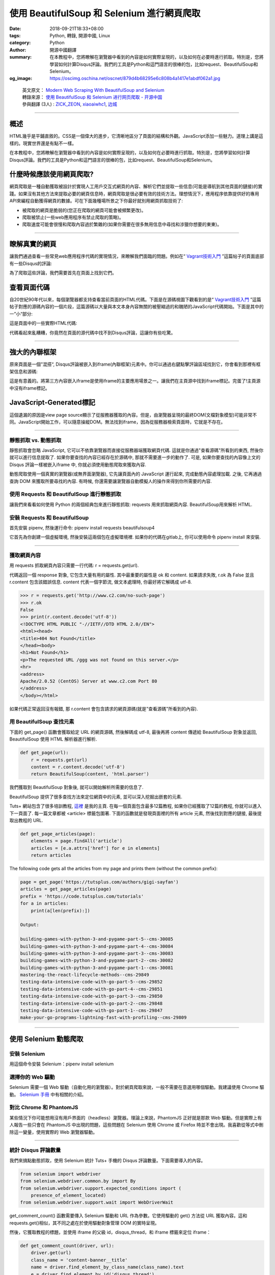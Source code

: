 使用 BeautifulSoup 和 Selenium 進行網頁爬取
###########################################

:date: 2018-09-21T18:33+08:00
:tags: Python, 轉錄, 開源中國, Linux
:category: Python
:author: 開源中國翻譯
:summary: 在本教程中，您將瞭解在瀏覽器中看到的內容是如何實際呈現的，以及如何在必要時進行抓取。特別是，您將學習如何計算Disqus評論。我們的工具是Python和這門語言的很棒的包，比如request、BeautifulSoup和Selenium。
:og_image: https://oscimg.oschina.net/oscnet/879d4b68295e6c808b4a1417e1abdf062a1.jpg

.. highlights::

  | 英文原文： `Modern Web Scraping With BeautifulSoup and Selenium`_
  | 轉錄來源： `使用 BeautifulSoup 和 Selenium 进行网页爬取 - 开源中国`_
  | 參與翻譯 (3人) : `ZICK_ZEON`_, xiaoaiwhc1_, `边城`_

----

概述
++++

HTML幾乎是平鋪直敘的。CSS是一個偉大的進步，它清晰地區分了頁面的結構和外觀。JavaScript添加一些魅力。道理上講是這樣的。現實世界還是有點不一樣。

在本教程中，您將瞭解在瀏覽器中看到的內容是如何實際呈現的，以及如何在必要時進行抓取。特別是，您將學習如何計算Disqus評論。我們的工具是Python和這門語言的很棒的包，比如request、BeautifulSoup和Selenium。


什麼時候應該使用網頁爬取?
+++++++++++++++++++++++++

網頁爬取是一種自動獲取被設計於實現人工用戶交互式網頁的內容、解析它們並提取一些信息(可能是導航到其他頁面的鏈接)的實踐。如果沒有其他方法來提取必要的網頁信息時，網頁爬取是很必要有效的技術方法。理想情況下，應用程序依靠提供好的專用API來編程自動獲得網頁的數據。可在下面幾種場所景之下你最好就別用網頁抓取技術了:

- 被爬取的網頁是脆弱的(您正在爬取的網頁可能會被頻繁更改)。
- 爬取被禁止(一些web應用程序有禁止爬取的策略)。
- 爬取速度可能會很慢和爬取內容過於繁雜的(如果你需要在很多無用信息中尋找和涉獵你想要的東東)。

----

瞭解真實的網頁
++++++++++++++

讓我們通過查看一些常見web應用程序代碼的實現情況，來瞭解我們面臨的問題。例如在“ `Vagrant技術入門`_ ”這篇帖子的頁面底部有一些Disqus的評論:

.. image:: https://oscimg.oschina.net/oscnet/879d4b68295e6c808b4a1417e1abdf062a1.jpg
   :alt: 使用 BeautifulSoup 和 Selenium 進行網頁爬取
   :align: center

為了爬取這些評論，我們需要首先在頁面上找到它們。


查看頁面代碼
++++++++++++

自20世紀90年代以來，每個瀏覽器都支持查看當前頁面的HTML代碼。下面是在源碼視圖下觀看到的是“ `Vagrant技術入門`_ ”這篇帖子對應的源碼內容的一個片段，這篇源碼以大量與本文本身內容無關的被壓縮過的和醜陋的JavaScript代碼開始。下面是其中的一”小“部分:

.. image:: https://oscimg.oschina.net/oscnet/f90d94b626069bb9009fc6f3c62f5ce7000.jpg
   :alt: 使用 BeautifulSoup 和 Selenium 進行網頁爬取
   :align: center

這是頁面中的一些實際HTML代碼:

.. image:: https://oscimg.oschina.net/oscnet/444c92812cde124c1d3414d4381f855e2e9.jpg
   :alt: 使用 BeautifulSoup 和 Selenium 進行網頁爬取
   :align: center

代碼看起來亂糟糟，你竟然在頁面的源代碼中找不到Disqus評論，這讓你有些吃驚。

----

強大的內聯框架
++++++++++++++

原來頁面是一個”混搭“, Disqus評論被嵌入到iframe(內聯框架)元素中。你可以通過右鍵點擊評論區域找到它，你會看到那裡有框架信息和源碼:

.. image:: https://oscimg.oschina.net/oscnet/3bd0f23073a40cb98a2948c448f981479ce.jpg
   :alt: 使用 BeautifulSoup 和 Selenium 進行網頁爬取
   :align: center

這是有意義的。將第三方內容嵌入iframe是使用iframe的主要應用場景之一。讓我們在主頁源中找到iframe標記。完蛋了!主頁源中沒有iframe標記。


JavaScript-Generated標記
++++++++++++++++++++++++

這個遺漏的原因是view page source顯示了從服務器獲取的內容。但是，由瀏覽器呈現的最終DOM(文檔對象模型)可能非常不同。JavaScript開始工作，可以隨意操縱DOM。無法找到iframe，因為從服務器檢索頁面時，它就是不存在。

----

靜態抓取 vs. 動態抓取
=====================

靜態抓取會忽略 JavaScript, 它可以不依靠瀏覽器而直接從服務器端獲取網頁代碼. 這就是你通過"查看源碼"所看到的東西, 然後你就可以進行信息提取了. 如果你要查找的內容已經存在於源碼中, 那就不需要進一步的動作了. 可是, 如果你要查找的內容像上文的 Disqus 評論一樣被嵌入iframe 中, 你就必須使用動態爬取來獲取內容.

動態爬取使用一個真實的瀏覽器(或無界面瀏覽器), 它先讓頁面內的 JavaScript 運行起來, 完成動態內容處理加載. 之後, 它再通過查詢 DOM 來獲取所要尋找的內容. 有時候, 你還需要讓瀏覽器自動模擬人的操作來得到你所需要的內容.

使用 Requests 和 BeautifulSoup 進行靜態抓取
===========================================

讓我們來看看如何使用 Python 的兩個經典包來進行靜態抓取: requests 用來抓取網頁內容. BeautifulSoup用來解析 HTML.

安裝 Requests 和 BeautifulSoup
==============================

首先安裝 pipenv, 然後運行命令: pipenv install requests beautifulsoup4

它首先為你創建一個虛擬環境, 然後安裝這兩個包在虛擬環境裡. 如果你的代碼在gitlab上, 你可以使用命令 pipenv install 來安裝.

----

獲取網頁內容
============

用 requests 抓取網頁內容只需要一行代碼: r = requests.get(url).

代碼返回一個 response 對象, 它包含大量有用的屬性. 其中最重要的屬性是 ok 和 content. 如果請求失敗, r.ok 為 False 並且 r.content 包含該錯誤信息. content 代表一個字節流, 做文本處理時, 你最好將它解碼成 utf-8.

.. code-block:: bash

  >>> r = requests.get('http://www.c2.com/no-such-page')
  >>> r.ok
  False
  >>> print(r.content.decode('utf-8'))
  <!DOCTYPE HTML PUBLIC "-//IETF//DTD HTML 2.0//EN">
  <html><head>
  <title>404 Not Found</title>
  </head><body>
  <h1>Not Found</h1>
  <p>The requested URL /ggg was not found on this server.</p>
  <hr>
  <address>
  Apache/2.0.52 (CentOS) Server at www.c2.com Port 80
  </address>
  </body></html>

如果代碼正常返回沒有報錯, 那 r.content 會包含請求的網頁源碼(就是"查看源碼"所看到的內容).

用 BeautifulSoup 查找元素
=========================

下面的 get_page() 函數會獲取給定 URL 的網頁源碼, 然後解碼成 utf-8, 最後再將 content 傳遞給 BeautifulSoup 對象並返回, BeautifulSoup 使用 HTML 解析器進行解析.

.. code-block:: python

  def get_page(url):
      r = requests.get(url)
      content = r.content.decode('utf-8')
      return BeautifulSoup(content, 'html.parser')

我們獲取到 BeautifulSoup 對象後, 就可以開始解析所需要的信息了.

BeautifulSoup 提供了很多查找方法來定位網頁中的元素, 並可以深入挖掘出嵌套的元素.

Tuts+ 網站包含了很多培訓教程, `這裡`_ 是我的主頁. 在每一個頁面包含最多12篇教程, 如果你已經獲取了12篇的教程, 你就可以進入下一頁面了. 每一篇文章都被 <article> 標籤包圍著. 下面的函數就是發現頁面裡的所有 article 元素, 然後找到對應的鏈接, 最後提取出教程的 URL.

.. code-block:: python

  def get_page_articles(page):
      elements = page.findAll('article')
      articles = [e.a.attrs['href'] for e in elements]
      return articles

The following code gets all the articles from my page and prints them (without the common prefix):

.. code-block:: bash

  page = get_page('https://tutsplus.com/authors/gigi-sayfan')
  articles = get_page_articles(page)
  prefix = 'https://code.tutsplus.com/tutorials'
  for a in articles:
      print(a[len(prefix):])

  Output:

  building-games-with-python-3-and-pygame-part-5--cms-30085
  building-games-with-python-3-and-pygame-part-4--cms-30084
  building-games-with-python-3-and-pygame-part-3--cms-30083
  building-games-with-python-3-and-pygame-part-2--cms-30082
  building-games-with-python-3-and-pygame-part-1--cms-30081
  mastering-the-react-lifecycle-methods--cms-29849
  testing-data-intensive-code-with-go-part-5--cms-29852
  testing-data-intensive-code-with-go-part-4--cms-29851
  testing-data-intensive-code-with-go-part-3--cms-29850
  testing-data-intensive-code-with-go-part-2--cms-29848
  testing-data-intensive-code-with-go-part-1--cms-29847
  make-your-go-programs-lightning-fast-with-profiling--cms-29809

----

使用 Selenium 動態爬取
++++++++++++++++++++++

安裝 Selenium
=============

用這個命令安裝 Selenium：pipenv install selenium

選擇你的 Web 驅動
=================

Selenium 需要一個 Web 驅動（自動化用的瀏覽器）。對於網頁爬取來說，一般不需要在意選用哪個驅動。我建議使用 Chrome 驅動。 `Selenium 手冊`_ 中有相關的介紹。

對比 Chrome 和 PhantomJS
========================

某些情況下你可能想用沒有用戶界面的（headless）瀏覽器。理論上來說，PhantomJS 正好就是那款 Web 驅動。但是實際上有人報告一些只會在 PhantomJS 中出現的問題，這些問題在 Selenium 使用 Chrome 或 Firefox 時並不會出現。我喜歡從等式中刪除這一變量，使用實際的 Web 瀏覽器驅動。

----

統計 Disqus 評論數量
====================

我們來搞點動態抓取，使用 Selenium 統計 Tuts+ 手機的 Disqus 評論數量。下面需要導入的內容。

.. code-block:: python

  from selenium import webdriver
  from selenium.webdriver.common.by import By
  from selenium.webdriver.support.expected_conditions import (
      presence_of_element_located)
  from selenium.webdriver.support.wait import WebDriverWait

get_comment_count() 函數需要傳入 Selenium 驅動和 URL 作為參數。它使用驅動的 get() 方法從 URL 獲取內容。這和requests.get()相似，其不同之處在於使用驅動對象管理 DOM 的實時呈現。

然後，它獲取教程的標題，並使用 iframe 的父級 id，disqus_thread，和 iframe 標籤來定位 iframe：

.. code-block:: python

  def get_comment_count(driver, url):
      driver.get(url)
      class_name = 'content-banner__title'
      name = driver.find_element_by_class_name(class_name).text
      e = driver.find_element_by_id('disqus_thread')
      disqus_iframe = e.find_element_by_tag_name('iframe')
      iframe_url = disqus_iframe.get_attribute('src')

接下來獲取 iframe 的內容。注意我們要等到 comment-count 元素出現，因為評論是動態加載的，不一定可用。

.. code-block:: python

  driver.get(iframe_url)
  wait = WebDriverWait(driver, 5)
  commentCountPresent = presence_of_element_located(
      (By.CLASS_NAME, 'comment-count'))
  wait.until(commentCountPresent)

  comment_count_span = driver.find_element_by_class_name(
      'comment-count')
  comment_count = int(comment_count_span.text.split()[0])

最後部分是返回最新的評論, 當然不包括我自己的評論. 方法是檢查我還沒有回覆的評論.

.. code-block:: python

  last_comment = {}
  if comment_count > 0:
      e = driver.find_elements_by_class_name('author')[-1]
      last_author = e.find_element_by_tag_name('a')
      last_author = e.get_attribute('data-username')
      if last_author != 'the_gigi':
          e = driver.find_elements_by_class_name('post-meta')
          meta = e[-1].find_element_by_tag_name('a')
          last_comment = dict(
              author=last_author,
              title=meta.get_attribute('title'),
              when=meta.text)
  return name, comment_count, last_comment


結論
++++

網頁爬取是一個非常實用的技術, 尤其當你需要處理的信息瀏覽器並不提供有用的API支持的時候. 它通常需要一些技巧來從現代web應用中提取信息, 不過一些成熟的、設計良好的工具, 比如: requests、BeautifulSoup、Selenium 都會減輕你的工作並提高效率.

最後, 你可以試一下我寫的一些工具, 它們在 `Envato Market`_ 有售, 歡迎提問和反饋.

----

.. highlights::

  | 本文中的所有譯文僅用於學習和交流目的，轉載請務必註明文章譯者、出處、和本文鏈接。
  | 我們的翻譯工作遵照 `CC 協議`_ ，如果我們的工作有侵犯到您的權益，請及時聯繫我們。


.. _Modern Web Scraping With BeautifulSoup and Selenium: https://code.tutsplus.com/tutorials/modern-web-scraping-with-beautifulsoup-and-selenium--cms-30486
.. _使用 BeautifulSoup 和 Selenium 进行网页爬取 - 开源中国: https://www.oschina.net/translate/modern-web-scraping-with-beautifulsoup-and-selenium--cms
.. _ZICK_ZEON: https://my.oschina.net/u/658291
.. _xiaoaiwhc1: https://my.oschina.net/xiaoaiwhc
.. _边城: https://my.oschina.net/jamesfancy
.. _Vagrant技術入門: https://code.tutsplus.com/tutorials/introduction-to-vagrant--cms-25917
.. _這裡: https://tutsplus.com/authors/gigi-sayfan
.. _Selenium 手冊: http://selenium-python.readthedocs.io/installation.html#drivers
.. _Envato Market: https://codecanyon.net/search/python
.. _CC 協議: https://zh.wikipedia.org/wiki/Wikipedia:CC
